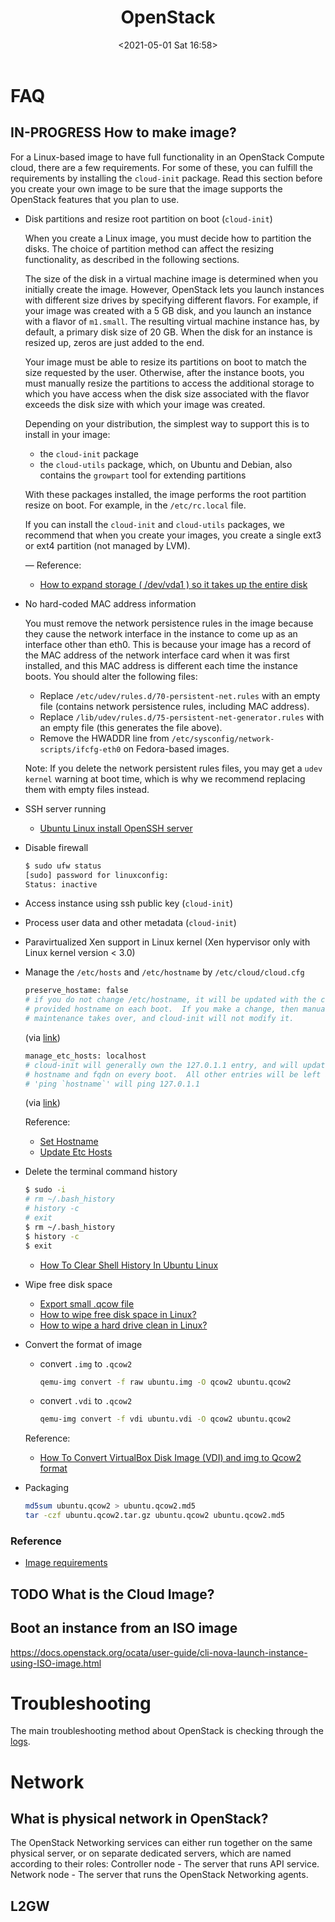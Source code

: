#+HUGO_BASE_DIR: ../
#+TITLE: OpenStack
#+DATE: <2021-05-01 Sat 16:58>
#+HUGO_AUTO_SET_LASTMOD: t
#+HUGO_TAGS: 
#+HUGO_CATEGORIES: 
#+HUGO_DRAFT: false
* FAQ
** IN-PROGRESS How to make image?
For a Linux-based image to have full functionality in an OpenStack Compute
cloud, there are a few requirements. For some of these, you can fulfill the
requirements by installing the =cloud-init= package. Read this section before you
create your own image to be sure that the image supports the OpenStack features
that you plan to use.

- Disk partitions and resize root partition on boot (=cloud-init=)

  When you create a Linux image, you must decide how to partition the disks. The
  choice of partition method can affect the resizing functionality, as described
  in the following sections.

  The size of the disk in a virtual machine image is determined when you
  initially create the image. However, OpenStack lets you launch instances with
  different size drives by specifying different flavors. For example, if your
  image was created with a 5 GB disk, and you launch an instance with a flavor
  of =m1.small=. The resulting virtual machine instance has, by default, a
  primary disk size of 20 GB. When the disk for an instance is resized up, zeros
  are just added to the end.

  Your image must be able to resize its partitions on boot to match the size
  requested by the user. Otherwise, after the instance boots, you must manually
  resize the partitions to access the additional storage to which you have
  access when the disk size associated with the flavor exceeds the disk size
  with which your image was created.

  Depending on your distribution, the simplest way to support this is to install in your image:

  - the =cloud-init= package
  - the =cloud-utils= package, which, on Ubuntu and Debian, also contains the
    =growpart= tool for extending partitions

  With these packages installed, the image performs the root partition resize on
  boot. For example, in the =/etc/rc.local= file.

  If you can install the =cloud-init= and =cloud-utils= packages, we recommend that
  when you create your images, you create a single ext3 or ext4 partition (not
  managed by LVM).

  ---
  Reference:
  - [[https://web.archive.org/web/20210519031325/https://support.binarylane.com.au/support/solutions/articles/11000015259-how-to-expand-storage-dev-vda1-so-it-takes-up-the-entire-disk][How to expand storage ( /dev/vda1 ) so it takes up the entire disk]]
- No hard-coded MAC address information

  You must remove the network persistence rules in the image because they cause
  the network interface in the instance to come up as an interface other than
  eth0. This is because your image has a record of the MAC address of the
  network interface card when it was first installed, and this MAC address is
  different each time the instance boots. You should alter the following files:

  - Replace =/etc/udev/rules.d/70-persistent-net.rules= with an empty file
    (contains network persistence rules, including MAC address).
  - Replace =/lib/udev/rules.d/75-persistent-net-generator.rules= with an empty
    file (this generates the file above).
  - Remove the HWADDR line from =/etc/sysconfig/network-scripts/ifcfg-eth0= on
    Fedora-based images.

  Note: If you delete the network persistent rules files, you may get a =udev kernel= warning at boot time, which is why we recommend replacing them with empty files instead.
- SSH server running

  - [[https://www.cyberciti.biz/faq/ubuntu-linux-install-openssh-server/][Ubuntu Linux install OpenSSH server]]
- Disable firewall

  #+BEGIN_SRC sh
    $ sudo ufw status
    [sudo] password for linuxconfig:
    Status: inactive
  #+END_SRC
- Access instance using ssh public key (=cloud-init=)
- Process user data and other metadata (=cloud-init=)
- Paravirtualized Xen support in Linux kernel (Xen hypervisor only with Linux
  kernel version < 3.0)
- Manage the =/etc/hosts= and =/etc/hostname= by =/etc/cloud/cloud.cfg=

  #+BEGIN_SRC sh
    preserve_hostame: false
    # if you do not change /etc/hostname, it will be updated with the cloud
    # provided hostname on each boot.  If you make a change, then manual
    # maintenance takes over, and cloud-init will not modify it.
  #+END_SRC
  (via [[https://github.com/canonical/cloud-init/blob/1793b8b70ca2e3587c271155033ef943207136ae/doc/examples/cloud-config.txt#L288][link]])

  #+BEGIN_SRC sh
    manage_etc_hosts: localhost
    # cloud-init will generally own the 127.0.1.1 entry, and will update it to the
    # hostname and fqdn on every boot.  All other entries will be left as is.
    # 'ping `hostname`' will ping 127.0.1.1
  #+END_SRC
  (via [[https://github.com/canonical/cloud-init/blob/1793b8b70ca2e3587c271155033ef943207136ae/doc/examples/cloud-config.txt#L345][link]])

  Reference:
  - [[https://cloudinit.readthedocs.io/en/17.2/topics/modules.html#set-hostname][Set Hostname]]
  - [[https://cloudinit.readthedocs.io/en/17.2/topics/modules.html#update-etc-hosts][Update Etc Hosts]]
- Delete the terminal command history

  #+BEGIN_SRC sh
    $ sudo -i
    # rm ~/.bash_history
    # history -c
    # exit
    $ rm ~/.bash_history
    $ history -c
    $ exit
  #+END_SRC

  - [[https://www.cyberciti.biz/faq/clear-the-shell-history-in-ubuntu-linux/][How To Clear Shell History In Ubuntu Linux]]
- Wipe free disk space
  - [[https://web.archive.org/web/20210519033818/https://blog.csdn.net/skydust1979/article/details/108164067][Export small .qcow file]]
  - [[https://superuser.com/questions/19326/how-to-wipe-free-disk-space-in-linux][How to wipe free disk space in Linux?]]
  - [[https://how-to.fandom.com/wiki/How_to_wipe_a_hard_drive_clean_in_Linux][How to wipe a hard drive clean in Linux?]]
- Convert the format of image
  - convert =.img= to =.qcow2=
  #+BEGIN_SRC sh
    qemu-img convert -f raw ubuntu.img -O qcow2 ubuntu.qcow2
  #+END_SRC
  - convert =.vdi= to =.qcow2=
  #+BEGIN_SRC sh
    qemu-img convert -f vdi ubuntu.vdi -O qcow2 ubuntu.qcow2
  #+END_SRC

  Reference:
  - [[https://computingforgeeks.com/how-to-convert-virtualbox-disk-image-vdi-and-img-to-qcow2-format/][How To Convert VirtualBox Disk Image (VDI) and img to Qcow2 format]]
- Packaging
  #+BEGIN_SRC sh
    md5sum ubuntu.qcow2 > ubuntu.qcow2.md5
    tar -czf ubuntu.qcow2.tar.gz ubuntu.qcow2 ubuntu.qcow2.md5
  #+END_SRC
*** Reference
- [[https://docs.openstack.org/image-guide/openstack-images.html][Image requirements]]
** TODO What is the Cloud Image?
** Boot an instance from an ISO image
https://docs.openstack.org/ocata/user-guide/cli-nova-launch-instance-using-ISO-image.html
* Troubleshooting
The main troubleshooting method about OpenStack is checking through the [[file:openstack-logs.org][logs]].
* Network
** What is physical network in OpenStack?
The OpenStack Networking services can either run together on the same physical
server, or on separate dedicated servers, which are named according to their
roles: Controller node - The server that runs API service. Network node - The
server that runs the OpenStack Networking agents.
** L2GW

